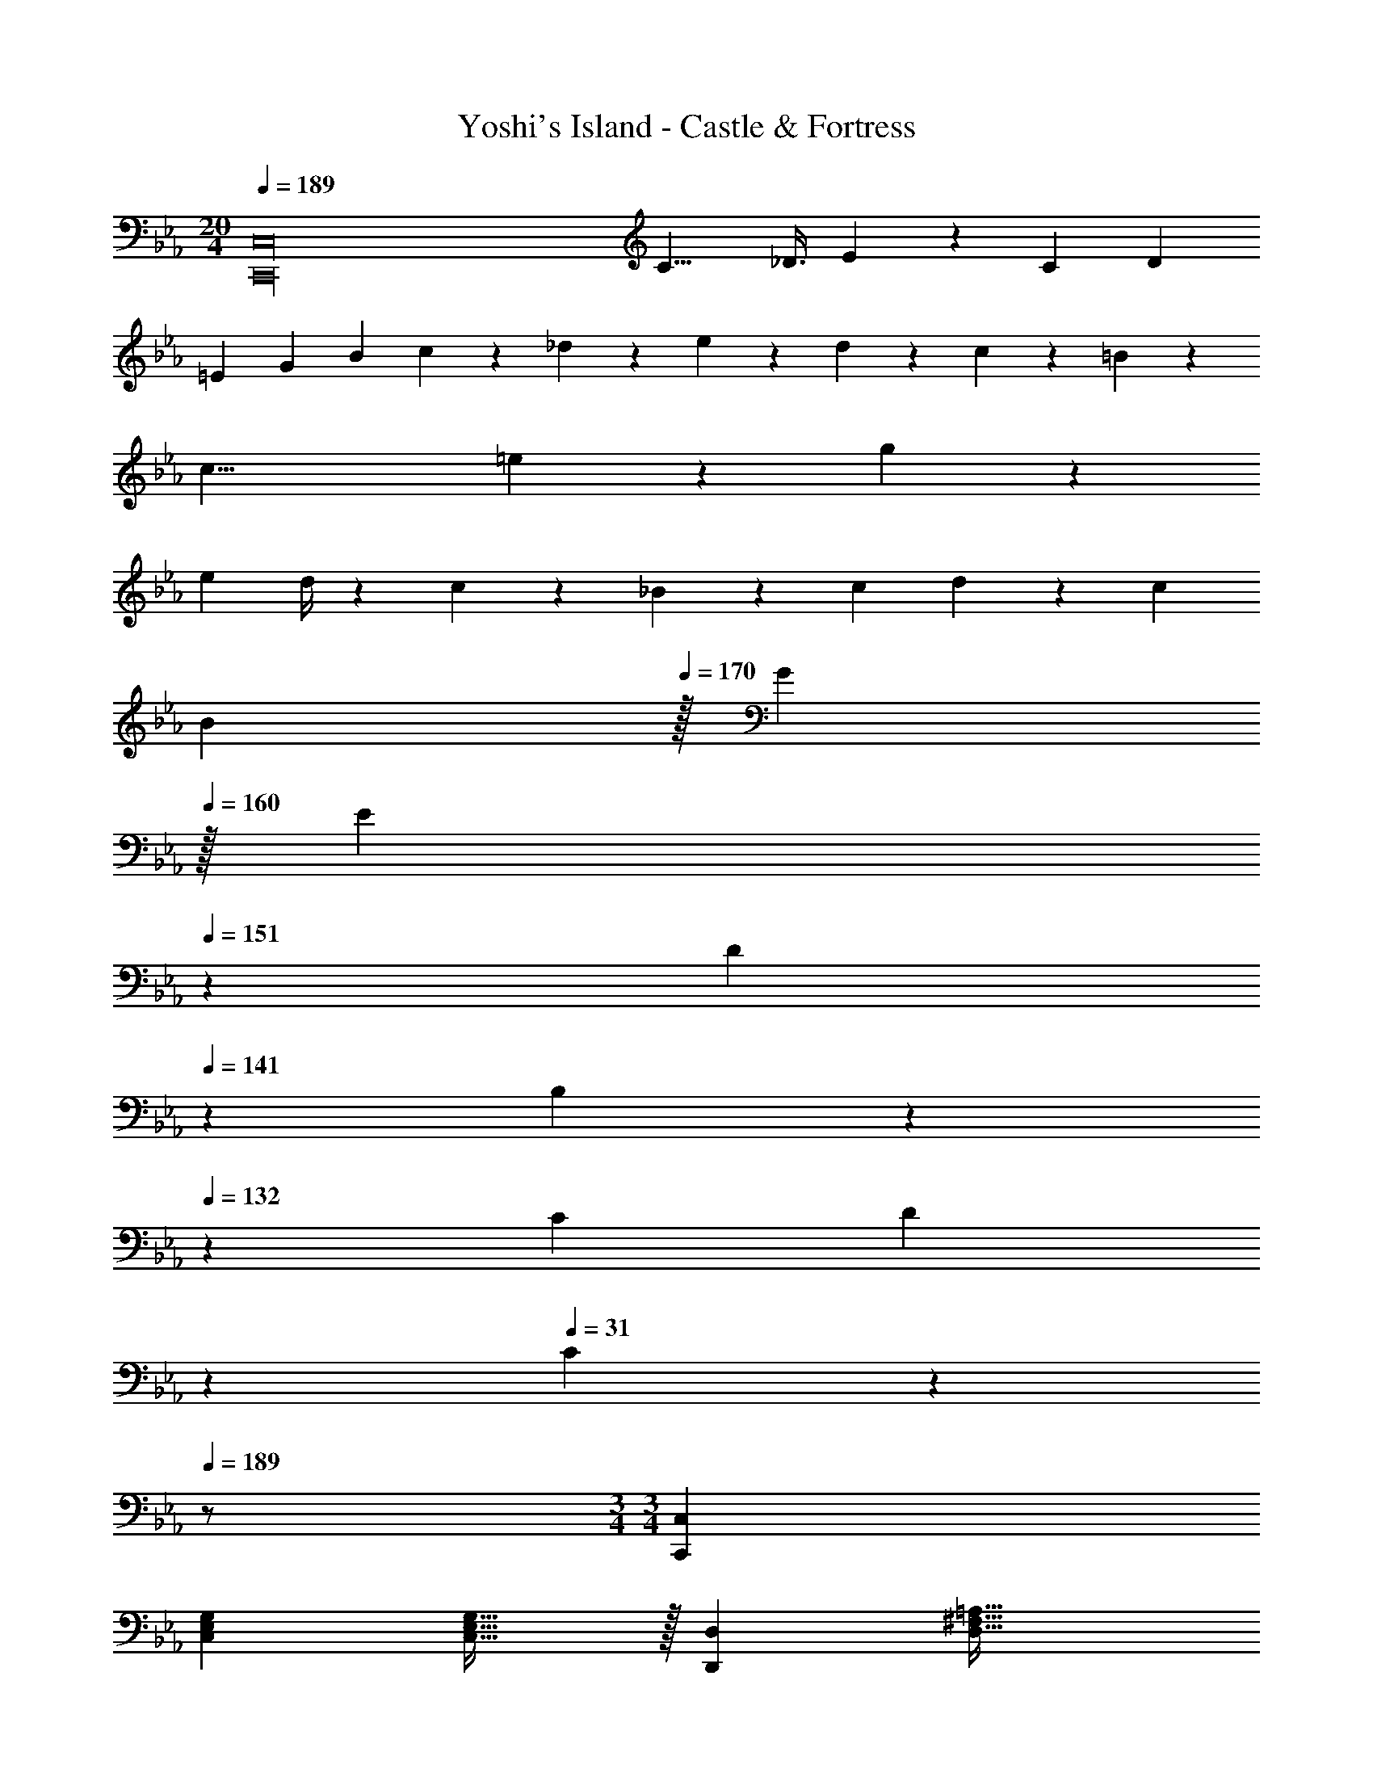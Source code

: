 X: 1
T: Yoshi's Island - Castle & Fortress
Z: ABC Generated by Starbound Composer
L: 1/4
M: 20/4
Q: 1/4=189
K: Cm
[z17/32C,,16C,16] [z409/224C15/8] [z12/35_D3/8] E5/18 z19/328 [z/2C5/9] [z/2D5/9] 
[z13/28=E5/9] [z/2G5/9] [z/2B5/9] c17/12 z/12 _d3/20 z/60 e3/20 z/60 d3/20 z/60 c9/28 z/84 =B9/28 z/84 
[z323/96c27/8] =e13/28 z/28 g13/28 z/224 
[z/4e5/18] d/4 z/28 c13/28 z/28 _B13/28 z/28 c13/28 d13/28 z/28 [z/2c5/9] 
Q: 1/4=179
[z15/32B5/9] 
Q: 1/4=170
z/32 [z15/32G5/9] 
Q: 1/4=160
z/32 
[z11/24E5/9] 
Q: 1/4=151
z/24 [z9/20D5/9] 
Q: 1/4=141
z/20 B,5/12 z/36 
Q: 1/4=132
z/18 [z/4C5/18] [z5/28D5/18] 
Q: 1/4=122
z/14 
Q: 1/4=31
C7/9 z2/9 
Q: 1/4=189
z/2 
M: 3/4
M: 3/4
[C,,29/28C,29/28] 
[z27/28C,E,G,] [C,31/32E,31/32G,31/32] z/32 [D,,29/28D,29/28] [z55/28D,63/32^F,63/32=A,63/32] 
[E,,29/28E,29/28] [z27/28E,G,B,] [E,31/32G,31/32B,31/32] z/32 [D,,29/28D,29/28] 
[z55/28D,63/32F,63/32A,63/32] [C,,29/28C,29/28] [z27/28C,E,G,] [C,31/32E,31/32G,31/32] z/32 
[D,,29/28D,29/28] [z55/28D,63/32F,63/32A,63/32] [E,,29/28E,29/28] 
[z27/28E,G,B,] [E,31/32G,31/32B,31/32] z/32 [D,,29/28D,29/28] [z55/28D,63/32F,63/32A,63/32] 
[c29/28C,,29/28C,29/28C19/18] [_e11/28_E5/9C,E,G,] z4/7 [G3/8g3/8C,31/32E,31/32G,31/32] z5/8 [^f29/28D,,29/28D,29/28^F19/18] 
[=a11/28=A5/9D,63/32F,63/32A,63/32] z11/7 [E,,29/28E,29/28B3/2b3/2] [z/2E,G,B,] [c13/28c'/2] [B11/24b/2E,31/32G,31/32B,31/32] z/24 
[A13/28a/2] z/28 [g29/28D,,29/28D,29/28G19/18] [=d11/28=D5/9D,63/32F,63/32A,63/32] z11/7 [=f29/28F,,29/28=F,29/28=F19/18] 
[_a11/28_A5/9F,_A,C] z4/7 [c3/8c'3/8F,31/32A,31/32C31/32] z5/8 [=b29/28G,,29/28G,29/28=B19/18] [d'11/28d5/9G,63/32=B,63/32D63/32] z11/7 
[A,,29/28A,29/28e3/2e'3/2] [z/2A,CE] [f13/28f'/2] [e11/24e'/2A,31/32C31/32E31/32] z/24 [d13/28d'/2] z/28 [c'29/28G,,29/28G,29/28c19/18] 
[b11/28B5/9G,63/32B,63/32D63/32F63/32] z11/7 [c29/28C,,29/28C,29/28C19/18] [e11/28E5/9C,E,G,] z4/7 [G3/8g3/8C,31/32E,31/32G,31/32] z5/8 
[^f29/28D,,29/28D,29/28^F19/18] [=a11/28=A5/9D,63/32^F,63/32=A,63/32] z11/7 [E,,29/28E,29/28_B3/2_b3/2] 
[z/2E,G,_B,] [c13/28c'/2] [B11/24b/2E,31/32G,31/32B,31/32] z/24 [A13/28a/2] z/28 [g29/28D,,29/28D,29/28G19/18] [d11/28D5/9D,63/32F,63/32A,63/32] z11/7 
[=f29/28F,,29/28=F,29/28=F19/18] [_a11/28_A5/9F,_A,C] z4/7 [c3/8c'3/8F,31/32A,31/32C31/32] z5/8 [=b29/28G,,29/28G,29/28=B19/18] 
[d'11/28d5/9G,63/32=B,63/32D63/32] z11/7 [A,,29/28A,29/28e3/2e'3/2] [z/2A,CE] [f13/28f'/2] [e11/24e'/2A,31/32C31/32E31/32] z/24 
[d13/28d'/2] z/28 [c'29/28G,,29/28G,29/28c19/18] [b11/28B5/9G,63/32B,63/32D63/32F63/32] z11/7 [A,,29/28A,29/28c3/2] 
[z/2A,CE] A13/28 [z/2^F11/20A,31/32C31/32E31/32] A5/18 z2/9 [G/2G,,29/28G,29/28] z/32 d3/16 z71/224 [d/5G,63/32B,63/32D63/32] z3/10 g/5 z37/140 g3/16 z5/16 
d'3/16 z5/16 [A,,29/28A,29/28c3/2] [z/2A,CE] A13/28 [z/2F11/20A,31/32C31/32E31/32] A5/18 z2/9 [G/2G,,29/28G,29/28] z/32 
d3/16 z71/224 [d/5G,63/32B,63/32D63/32] z3/10 g/5 z37/140 g3/16 z5/16 d'3/16 z5/16 [A,,29/28A,29/28c3/2f3/2] [z/2A,CE] 
[A13/28d/2] [c/2F11/20A,31/32C31/32E31/32] [d3/16A5/18] z5/16 [G/2B15/28G,,29/28G,29/28] z/32 f3/16 z71/224 [f/5G,63/32B,63/32D63/32] z3/10 b/5 z37/140 b3/16 z5/16 f'3/16 z5/16 
[A,,29/28A,29/28c3/2f3/2a3/2] [z/2A,CE] [A13/28d13/28f/2] [e/2F11/20c11/20A,31/32C31/32E31/32] [d/10f3/16A5/18] z2/5 [G29/28B29/28d29/28G,,29/28G,29/28] 
[z27/28bG,63/32B,63/32D63/32] d'3/16 z5/16 f'3/16 z5/16 [b7/9=b'7/9] a3/4 z/126 [z187/252f3/4] 
d13/18 [z17/32f5/9] [z113/224d15/28] [z/2B15/28] [z13/28A15/28] [z/2d15/28] [z/2B15/28] A11/32 z/32 
=F3/10 z/80 B5/16 z/28 A5/16 z/112 F3/10 z3/140 D9/28 A/4 z/36 [z2/9F/4] D/4 [z/4B,5/18] [z7/24F3/10] [z23/96D/4] [z71/288B,/4] [z65/252A,5/18] [z61/252D,/4D5/18] [=B,,2/9B,/4] z/28 
[z5/28A,,2/9A,/4] 
Q: 1/4=165
z4/63 [z19/126F,,2/9F,/4] 
Q: 1/4=159
z/14 [z/7B,2/9B,,2/9] 
Q: 1/4=152
z17/126 [z5/63A,2/9A,,2/9] 
Q: 1/4=146
z/7 [z/14F,2/9F,,2/9] 
Q: 1/4=140
z5/28 [z/28D,/4D,,/4] 
Q: 1/4=134
z17/112 
Q: 1/4=171
z/16 
Q: 1/4=68
[B,,29/18=B,,,71/28] z25/18 
Q: 1/4=171
[C,,29/28C,29/28] [z27/28E,=A,] [E,31/32A,31/32] z/32 [G,,29/28G,29/28] 
[z55/28=E,63/32_B,63/32] [C,,29/28C,29/28] [z27/28F,=B,] [F,31/32B,31/32] z/32 
[G,,29/28G,29/28] [z55/28E,63/32_B,63/32] [C,,29/28C,29/28] 
[z27/28_E,A,] [E,31/32A,31/32] z/32 [G,,29/28G,29/28] [z55/28=E,63/32B,63/32] 
[C,,29/28C,29/28] [z27/28F,=B,] [F,31/32B,31/32] z/32 [G,,29/28G,29/28] 
[z55/28E,63/32_B,63/32] [^f29/28C,,29/28C,29/28] [z27/28g_E,A,] [_b31/32E,31/32A,31/32] z/32 
[=a29/28G,,29/28G,29/28] [z27/28_a=E,63/32B,63/32] b31/32 z/32 [C,,29/28C,29/28=a3] 
[z27/28F,=B,] [F,31/32B,31/32] z/32 [G,,29/28G,29/28f2] [z27/28E,63/32_B,63/32] a31/32 z/32 
[C,,29/28C,29/28_a2] [z27/28_E,A,] [=f31/32E,31/32A,31/32] z/32 [G,,29/28G,29/28=e2] 
[z27/28=E,63/32B,63/32] _d'31/32 z/32 [C,,29/28C,29/28c'3] [z27/28F,=B,] [F,31/32B,31/32] z/32 
[G,,29/28G,29/28a3] [z55/28E,63/32_B,63/32] [c29/28C,,29/28C,29/28C19/18] 
[_e11/28E5/9C,_E,G,] z4/7 [G3/8g3/8C,31/32E,31/32G,31/32] z5/8 [^f29/28D,,29/28D,29/28^F19/18] [=a11/28=A5/9D,63/32^F,63/32A,63/32] z11/7 
[E,,29/28E,29/28_B3/2b3/2] [z/2E,G,B,] [c13/28c'/2] [B11/24b/2E,31/32G,31/32B,31/32] z/24 [A13/28a/2] z/28 [g29/28D,,29/28D,29/28G19/18] 
[d11/28D5/9D,63/32F,63/32A,63/32] z11/7 [=f29/28F,,29/28=F,29/28=F19/18] [_a11/28_A5/9F,_A,C] z4/7 [c3/8c'3/8F,31/32A,31/32C31/32] z5/8 
[=b29/28G,,29/28G,29/28=B19/18] [=d'11/28d5/9G,63/32=B,63/32D63/32] z11/7 [A,,29/28A,29/28e3/2e'3/2] 
[z/2A,CE] [f13/28f'/2] [e11/24e'/2A,31/32C31/32E31/32] z/24 [d13/28d'/2] z/28 [c'29/28G,,29/28G,29/28c19/18] [b11/28B5/9G,63/32B,63/32D63/32F63/32] z11/7 
[c29/28C,,29/28C,29/28C19/18] [e11/28E5/9C,E,G,] z4/7 [G3/8g3/8C,31/32E,31/32G,31/32] z5/8 [^f29/28D,,29/28D,29/28^F19/18] 
[=a11/28=A5/9D,63/32^F,63/32=A,63/32] z11/7 [E,,29/28E,29/28_B3/2_b3/2] [z/2E,G,_B,] [c13/28c'/2] [B11/24b/2E,31/32G,31/32B,31/32] z/24 
[A13/28a/2] z/28 [g29/28D,,29/28D,29/28G19/18] [d11/28D5/9D,63/32F,63/32A,63/32] z11/7 [=f29/28F,,29/28=F,29/28=F19/18] 
[_a11/28_A5/9F,_A,C] z4/7 [c3/8c'3/8F,31/32A,31/32C31/32] z5/8 [=b29/28G,,29/28G,29/28=B19/18] [d'11/28d5/9G,63/32=B,63/32D63/32] z11/7 
[A,,29/28A,29/28e3/2e'3/2] [z/2A,CE] [f13/28f'/2] [e11/24e'/2A,31/32C31/32E31/32] z/24 [d13/28d'/2] z/28 [c'29/28G,,29/28G,29/28c19/18] 
[b11/28B5/9G,63/32B,63/32D63/32F63/32] z11/7 [A,,29/28A,29/28c3/2] [z/2A,CE] A13/28 [z/2^F11/20A,31/32C31/32E31/32] 
A5/18 z2/9 [G/2G,,29/28G,29/28] z/32 d3/16 z71/224 [d/5G,63/32B,63/32D63/32] z3/10 g/5 z37/140 g3/16 z5/16 d'3/16 z5/16 [A,,29/28A,29/28c3/2] 
[z/2A,CE] A13/28 [z/2F11/20A,31/32C31/32E31/32] A5/18 z2/9 [G/2G,,29/28G,29/28] z/32 d3/16 z71/224 [d/5G,63/32B,63/32D63/32] z3/10 g/5 z37/140 g3/16 z5/16 
d'3/16 z5/16 [A,,29/28A,29/28c3/2f3/2] [z/2A,CE] [A13/28d/2] [c/2F11/20A,31/32C31/32E31/32] [d3/16A5/18] z5/16 [G/2B15/28G,,29/28G,29/28] z/32 
f3/16 z71/224 [f/5G,63/32B,63/32D63/32] z3/10 b/5 z37/140 b3/16 z5/16 f'3/16 z5/16 [A,,29/28A,29/28c3/2f3/2a3/2] [z/2A,CE] 
[A13/28d13/28f/2] [e/2F11/20c11/20A,31/32C31/32E31/32] [d/10f3/16A5/18] z2/5 [G29/28B29/28d29/28G,,29/28G,29/28] [z27/28bG,63/32B,63/32D63/32] d'3/16 z5/16 f'3/16 z5/16 
[b7/9b'7/9] a3/4 z/126 [z187/252f3/4] d13/18 [z17/32f5/9] [z113/224d15/28] 
[z/2B15/28] [z13/28A15/28] [z/2d15/28] [z/2B15/28] A11/32 z/32 =F3/10 z/80 B5/16 z/28 A5/16 z/112 F3/10 z3/140 D9/28 A/4 z/36 
[z2/9F/4] D/4 [z/4B,5/18] [z7/24F3/10] [z23/96D/4] [z71/288B,/4] [z65/252A,5/18] [z61/252D,/4D5/18] [B,,2/9B,/4] z/28 [z5/28A,,2/9A,/4] 
Q: 1/4=165
z4/63 [z19/126F,,2/9F,/4] 
Q: 1/4=159
z/14 [z/7B,2/9B,,2/9] 
Q: 1/4=152
z17/126 [z5/63A,2/9A,,2/9] 
Q: 1/4=146
z/7 [z/14F,2/9F,,2/9] 
Q: 1/4=140
z5/28 [z/28D,/4D,,/4] 
Q: 1/4=134
z17/112 
Q: 1/4=171
z/16 
Q: 1/4=68
[B,,29/18B,,,71/28] z25/18 
Q: 1/4=171
[C,,29/28C,29/28] [z27/28E,=A,] [E,31/32A,31/32] z/32 [G,,29/28G,29/28] 
[z55/28=E,63/32_B,63/32] [C,,29/28C,29/28] [z27/28F,=B,] [F,31/32B,31/32] z/32 
[G,,29/28G,29/28] [z55/28E,63/32_B,63/32] [C,,29/28C,29/28] 
[z27/28_E,A,] [E,31/32A,31/32] z/32 [G,,29/28G,29/28] [z55/28=E,63/32B,63/32] 
[C,,29/28C,29/28] [z27/28F,=B,] [F,31/32B,31/32] z/32 [G,,29/28G,29/28] 
[z55/28E,63/32_B,63/32] [^f29/28C,,29/28C,29/28] [z27/28g_E,A,] [_b31/32E,31/32A,31/32] z/32 
[=a29/28G,,29/28G,29/28] [z27/28_a=E,63/32B,63/32] b31/32 z/32 [C,,29/28C,29/28=a3] 
[z27/28F,=B,] [F,31/32B,31/32] z/32 [G,,29/28G,29/28f2] [z27/28E,63/32_B,63/32] a31/32 z/32 
[C,,29/28C,29/28_a2] [z27/28_E,A,] [=f31/32E,31/32A,31/32] z/32 [G,,29/28G,29/28=e2] 
[z27/28=E,63/32B,63/32] _d'31/32 z/32 [C,,29/28C,29/28c'3] [z27/28F,=B,] [F,31/32B,31/32] z/32 
[G,,29/28G,29/28a3] [E,63/32_B,63/32] 
